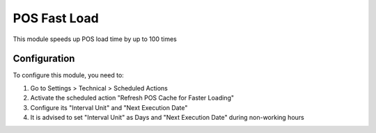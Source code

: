 =============
POS Fast Load
=============

This module speeds up POS load time by up to 100 times

Configuration
=============

To configure this module, you need to:

1. Go to Settings > Technical > Scheduled Actions
2. Activate the scheduled action "Refresh POS Cache for Faster Loading"
3. Configure its "Interval Unit" and "Next Execution Date"
4. It is advised to set "Interval Unit" as Days and "Next Execution Date" during non-working hours